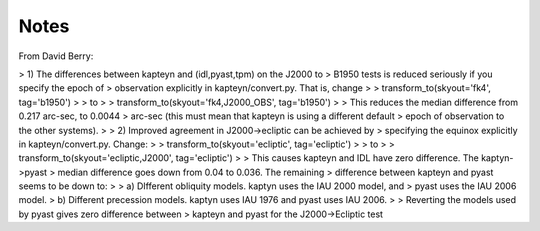 Notes
-----

From David Berry:

> 1) The differences between kapteyn and (idl,pyast,tpm) on the J2000 to
> B1950 tests is reduced seriously if you specify the epoch of
> observation explicitly in kapteyn/convert.py. That is, change
>
> transform_to(skyout='fk4', tag='b1950')
>
> to
>
> transform_to(skyout='fk4,J2000_OBS', tag='b1950')
>
> This reduces the median difference from 0.217 arc-sec, to 0.0044
> arc-sec (this must mean that kapteyn is using a different default
> epoch of observation to the other systems).
>
> 2) Improved agreement in J2000->ecliptic can be achieved by
> specifying the equinox explicitly in kapteyn/convert.py. Change:
>
> transform_to(skyout='ecliptic', tag='ecliptic')
>
> to
>
> transform_to(skyout='ecliptic,J2000', tag='ecliptic')
>
> This causes kapteyn and IDL have zero difference. The kaptyn->pyast
> median difference goes down from 0.04 to 0.036. The remaining
> difference between kapteyn and pyast seems to be down to:
>
> a) DIfferent obliquity models. kaptyn uses the IAU 2000 model, and
> pyast uses the IAU 2006 model.
> b) Different precession models. kaptyn uses IAU 1976 and pyast uses IAU 2006.
>
> Reverting the models used by pyast gives zero difference between
> kapteyn and pyast for the J2000->Ecliptic test

